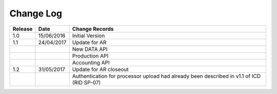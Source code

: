 Change Log
""""""""""

+---------+------------+-------------------------------------------------------------------------------------------+
| Release | Date       | Change Records                                                                            |
+=========+============+===========================================================================================+
| 1.0     | 15/06/2016 | Initial Version                                                                           |
+---------+------------+-------------------------------------------------------------------------------------------+
| 1.1     | 24/04/2017 | Update for AR                                                                             |
+---------+------------+-------------------------------------------------------------------------------------------+
|         |            | New DATA API                                                                              |
+---------+------------+-------------------------------------------------------------------------------------------+
|         |            | Production API                                                                            |
+---------+------------+-------------------------------------------------------------------------------------------+
|         |            | Accounting API                                                                            |
+---------+------------+-------------------------------------------------------------------------------------------+
| 1.2     | 31/05/2017 | Update for AR closeout                                                                    |
+---------+------------+-------------------------------------------------------------------------------------------+
|         |            | Authentication for processor upload had already been described in v1.1 of ICD (RID SP-07) |
+---------+------------+-------------------------------------------------------------------------------------------+
